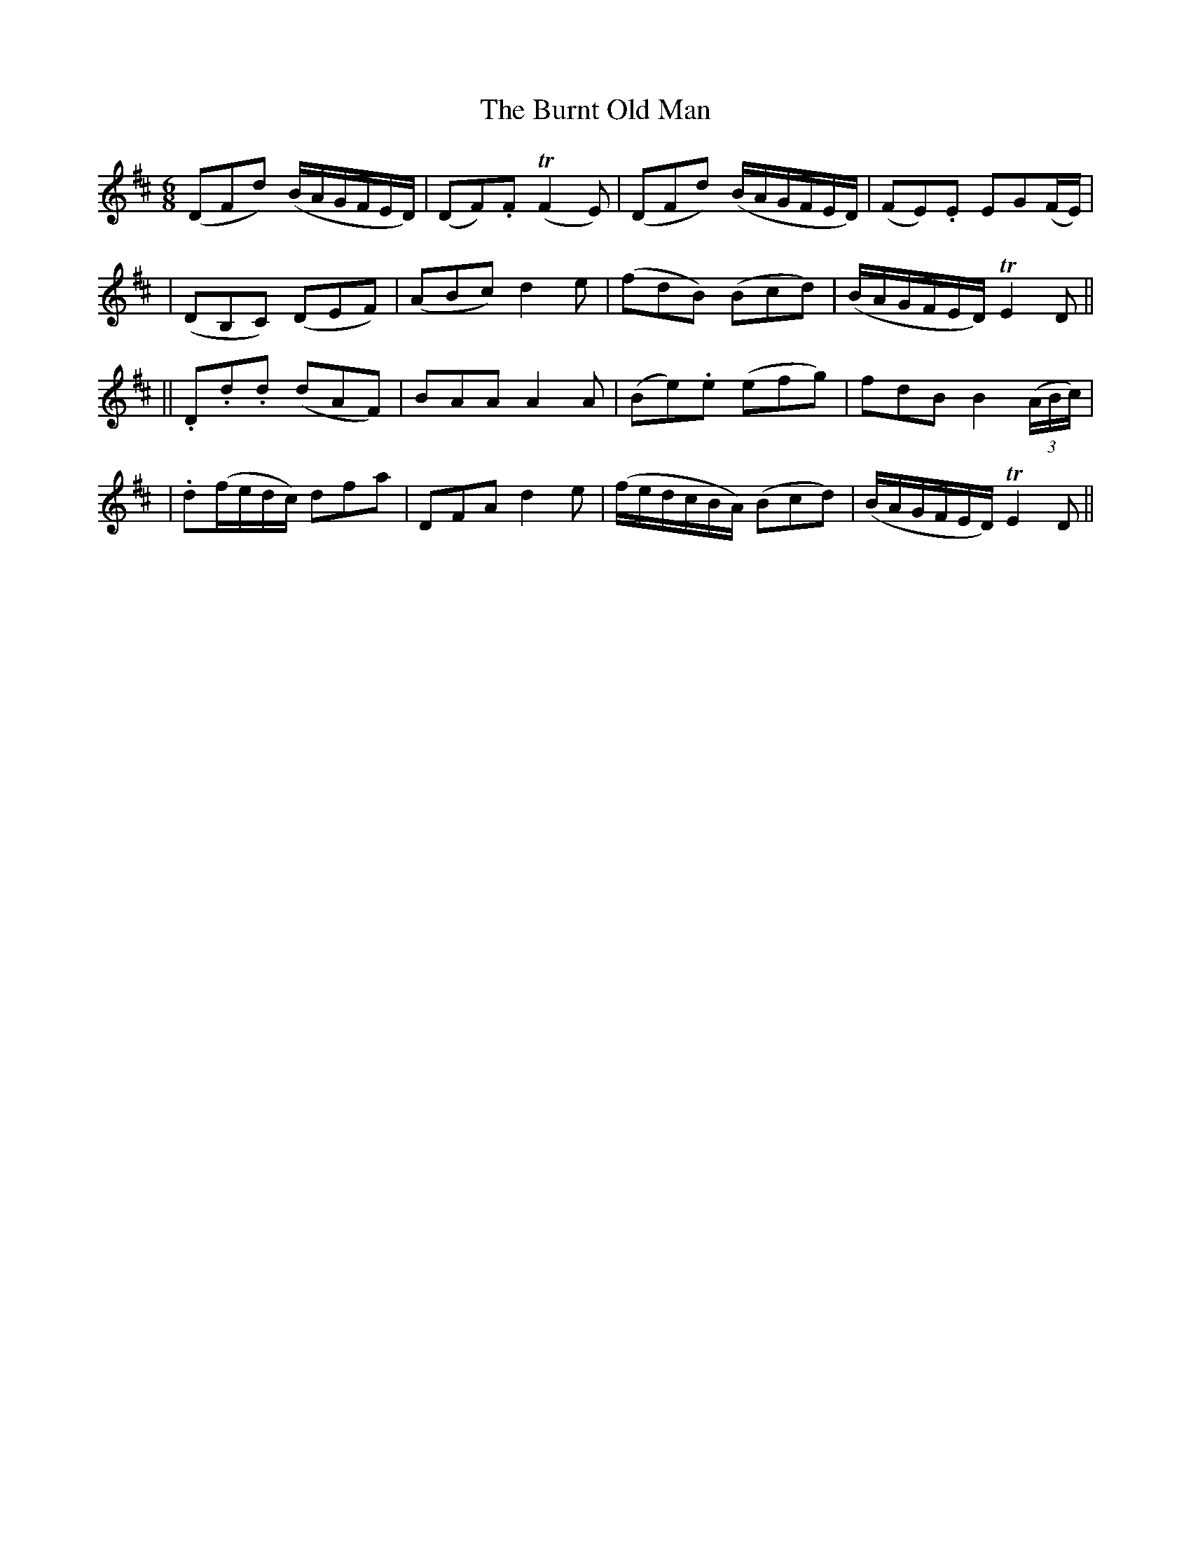 X:92
T:The Burnt Old Man
B:O'Neill's 92
M:6/8
L:1/8
Z:Transcribed by John Chambers <jc@trillian.mit.edu>
N:"Moderate"
N:"Collected by F.o'Neill"
N:3rd Setting.
K:D
(DFd) (B/A/G/F/E/D/) | (DF).F (TF2E) | (DFd) (B/A/G/F/E/D/) | (FE).E EG(F/E/) |
| (DB,C) (DEF) | (ABc) d2e | (fdB) (Bcd) | (B/A/G/F/E/D/) TE2D ||
|| .D.d.d (dAF) | BAA A2A | (Be).e (efg) | fdB B2 ((3A/B/c/) |
| .d(f/e/d/c/) dfa | DFA d2e | (f/e/d/c/B/A/) (Bcd) | (B/A/G/F/E/D/) TE2D ||
